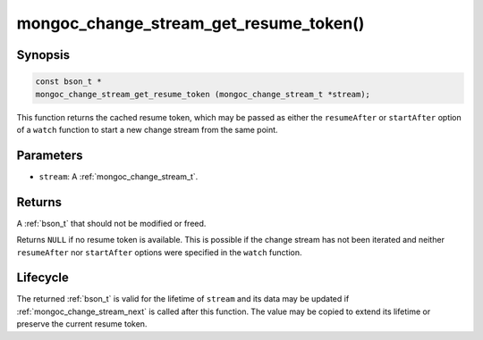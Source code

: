 .. _mongoc_change_stream_get_resume_token

mongoc_change_stream_get_resume_token()
=======================================

Synopsis
--------

.. code-block:: c

  const bson_t *
  mongoc_change_stream_get_resume_token (mongoc_change_stream_t *stream);

This function returns the cached resume token, which may be passed as either the
``resumeAfter`` or ``startAfter`` option of a ``watch`` function to start a new
change stream from the same point.

Parameters
----------

* ``stream``: A :ref:`mongoc_change_stream_t`.

Returns
-------

A :ref:`bson_t` that should not be modified or freed.

Returns ``NULL`` if no resume token is available. This is possible if the change
stream has not been iterated and neither ``resumeAfter`` nor ``startAfter``
options were specified in the ``watch`` function.

Lifecycle
---------

The returned :ref:`bson_t` is valid for the lifetime of ``stream`` and
its data may be updated if :ref:`mongoc_change_stream_next` is called after
this function. The value may be copied to extend its lifetime or preserve the
current resume token.
